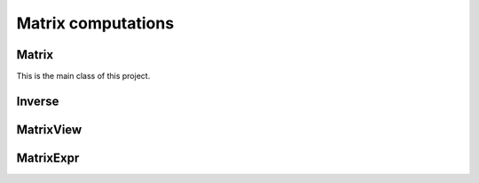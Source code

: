 ===================
Matrix computations
===================
..
    matrix sachen dokumentieren
    youtube/google: ("restructured text" und "sphinx")
    das dokumentieren was aufgabe war
    norbert will JEDEN code in blöcken haben

Matrix
------

This is the main class of this project.

.. cpp:class:: template <typename T = double, ORDERING ORD = RowMajor> \
    Matrix: public MatrixView<T, ORD>

    .. cpp:function:: Matrix (size_t height, size_t width)
    .. cpp:function:: Matrix (size_t height, size_t width, std::initializer_list<T> list)
    
    There is one constructor that creates an empty matrix of given dimensions.
    The initializer list constructor stores an initalizer list into a matrix.

    T is the data type of the elements of the matrix. You can use about any data type with Matrix.
    As for the ordering, **RowMajor** and **ColMajor** are available.

    .. code-block:: cpp

        Matrix<float, ColMajor> A(3000, 700); // 3000 rows, 700 columns, as float, Fortran-style
        Matrix B(4, 7, {1, 2, 3, 4, 5, 6, 7,
                        8, 9, 10, 11, 12, 13, 14,
                        15, 16, 17, 18, 19, 20, 21,
                        22, 23, 24, 25, 26, 27, 28});
    
    .. admonition:: There is much more to matrix than that!
        :class: note

        Most of the features of Matrix are not actually provided by the Matrix class itself,
        but inherited from MatrixView and (indirectly) MatrixExpr.


Inverse
-------

.. cpp:function:: template <typename T, ORDERING ORD> \
    Matrix<T, ORD> Inverse (const Matrix<T, ORD> & M)

    This function computes the inverse of a Matrix
    (or anything that can be type-cast to a Matrix, such as MatrixView, MatrixExpr).
    It uses the pivot element method.

MatrixView
----------

MatrixExpr
----------
